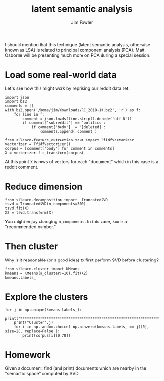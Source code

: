 #+TITLE: latent semantic analysis
#+AUTHOR: Jim Fowler

I should mention that this technique (latent semantic analysis,
otherwise known as LSA) is related to principal component analysis
(PCA).  Matt Osborne will be presenting much more on PCA during a
special session.

* Load some real-world data

Let's see how this might work by reprising our reddit data set.

#+BEGIN_SRC ipython 
import json
import bz2
comments = []
with bz2.open('/home/jim/downloads/RC_2010-10.bz2', 'r') as f:
    for line in f:
        comment = json.loads(line.strip().decode('utf-8'))
        if comment['subreddit'] == 'politics':
            if comment['body'] != '[deleted]':
                comments.append( comment )

from sklearn.feature_extraction.text import TfidfVectorizer
vectorizer = TfidfVectorizer()
corpus = [comment['body'] for comment in comments]
X = vectorizer.fit_transform(corpus)
#+END_SRC

At this point ~X~ is rows of vectors for each "document" which in this
case is a reddit comment.

* Reduce dimension

#+BEGIN_SRC ipython 
from sklearn.decomposition import  TruncatedSVD
tsvd = TruncatedSVD(n_components=300)
tsvd.fit(X)  
X2 = tsvd.transform(X)
#+END_SRC

You might enjoy changing ~n_components~.  In this case, ~300~ is a
"recommended number."

* Then cluster

Why is it reasonable (or a good idea) to first perform SVD before
clustering?

#+BEGIN_SRC ipython 
from sklearn.cluster import KMeans
kmeans = KMeans(n_clusters=10).fit(X2)
kmeans.labels_
#+END_SRC

* Explore the clusters

#+BEGIN_SRC ipython 
for j in np.unique(kmeans.labels_):
    print("****************************************************************")
    print("Cluster",j)
    for i in np.random.choice( np.nonzero(kmeans.labels_ == j)[0], size=20, replace=False ):
        print(corpus[i][0:70])
#+END_SRC

* Homework

Given a document, find (and print) documents which are nearby in the
"semantic space" computed by SVD.
